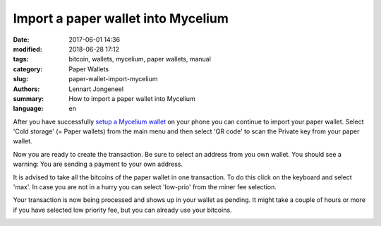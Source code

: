 Import a paper wallet into Mycelium
===================================

:date: 2017-06-01 14:36
:modified: 2018-06-28 17:12
:tags: bitcoin, wallets, mycelium, paper wallets, manual
:category: Paper Wallets
:slug: paper-wallet-import-mycelium
:authors: Lennart Jongeneel
:summary: How to import a paper wallet into Mycelium
:language: en


.. _paper-wallet-import-mycelium:

After you have successfully
`setup a Mycelium wallet <{filename}/create-mycelium-wallet.rst>`_
on your phone you can
continue to import your paper wallet. Select 'Cold storage' (= Paper wallets)
from the main menu and then select 'QR code'
to scan the Private key from your paper wallet.

.. image:: /images/mycelium-your-account.png
   :width: 400px
   :alt: Scan private key with Mycelium from 'cold storage'
   :align: center

Now you are ready to create the transaction. Be sure to select an address from you own wallet.
You should see a warning: You are sending a payment to your own address.

.. image:: /images/mycelium-create-transaction.png
   :width: 400px
   :alt: Scan private key with Mycelium from 'cold storage'
   :align: center

It is advised to take all the bitcoins of the paper wallet in one transaction. To do
this click on the keyboard and select 'max'. In case you are not in a hurry you can
select 'low-prio' from the miner fee selection.

.. image:: /images/mycelium-create-transaction-max-amount.png
   :width: 400px
   :alt: Sweep complete cold storage / paper wallet
   :align: center

Your transaction is now being processed and shows up in your wallet as pending.
It might take a couple of hours or more if you have selected low priority fee,
but you can already use your bitcoins.

.. image:: /images/mycelium-transaction-done.png
   :width: 400px
   :alt: Waiting to confirm...
   :align: center
